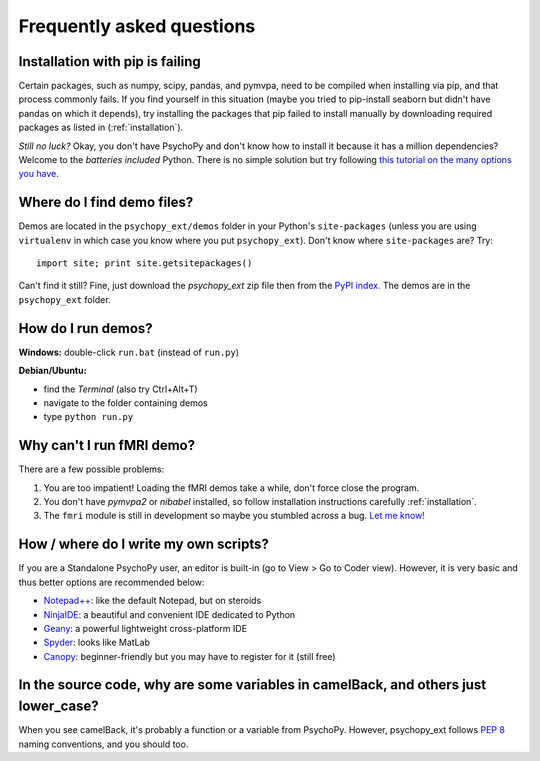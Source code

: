 .. _faq:

==========================
Frequently asked questions
==========================

.. _pip-failing:

--------------------------------
Installation with pip is failing
--------------------------------

Certain packages, such as numpy, scipy, pandas, and pymvpa, need to be compiled when installing via pip, and that process commonly fails. If you find yourself in this situation (maybe you tried to pip-install seaborn but didn't have pandas on which it depends), try installing the packages that pip failed to install manually by downloading required packages as listed in (:ref:`installation`).

*Still no luck?* Okay, you don't have PsychoPy and don't know how to install it because it has a million dependencies? Welcome to the *batteries included* Python. There is no simple solution but try following `this tutorial on the many options you have <http://gestaltrevision.be/wiki/python/pythoninstall>`_.


.. _where-is-demo:

---------------------------
Where do I find demo files?
---------------------------

Demos are located in the ``psychopy_ext/demos`` folder in your Python's ``site-packages`` (unless you are using ``virtualenv`` in which case you know where you put ``psychopy_ext``). Don't know where ``site-packages`` are? Try::

    import site; print site.getsitepackages()

Can't find it still? Fine, just download the *psychopy_ext* zip file then from the `PyPI index <https://pypi.python.org/pypi/psychopy_ext>`_. The demos are in the ``psychopy_ext`` folder.


.. _how-run-demo:

-------------------
How do I run demos?
-------------------

**Windows:** double-click ``run.bat`` (instead of ``run.py``)

**Debian/Ubuntu:**

* find the *Terminal* (also try Ctrl+Alt+T)
* navigate to the folder containing demos
* type ``python run.py``


.. fmri-fail:

--------------------------
Why can't I run fMRI demo?
--------------------------

There are a few possible problems:

1. You are too impatient! Loading the fMRI demos take a while, don't force close the program.
2. You don't have *pymvpa2* or *nibabel* installed, so follow installation instructions carefully :ref:`installation`.
3. The ``fmri`` module is still in development so maybe you stumbled across a bug. `Let me know! <https://github.com/qbilius/psychopy_ext/issues>`_


.. _python-ide:

--------------------------------------
How / where do I write my own scripts?
--------------------------------------

If you are a Standalone PsychoPy user, an editor is built-in (go to View > Go to Coder view). However, it is very basic and thus better options are recommended below:

* `Notepad++ <http://notepad-plus-plus.org/>`_: like the default Notepad, but on steroids
* `NinjaIDE <http://ninja-ide.org/>`_: a beautiful and convenient IDE dedicated to Python
* `Geany <http://www.geany.org/>`_: a powerful lightweight cross-platform IDE
* `Spyder <https://code.google.com/p/spyderlib/>`_: looks like MatLab
* `Canopy <https://www.enthought.com/products/canopy/>`_: beginner-friendly but you may have to register for it (still free)


------------------------------------------------------------------------------------
In the source code, why are some variables in camelBack, and others just lower_case?
------------------------------------------------------------------------------------

When you see camelBack, it's probably a function or a variable from PsychoPy. However, psychopy_ext follows `PEP 8 <http://www.python.org/dev/peps/pep-0008/#naming-conventions>`_ naming conventions, and you should too.
